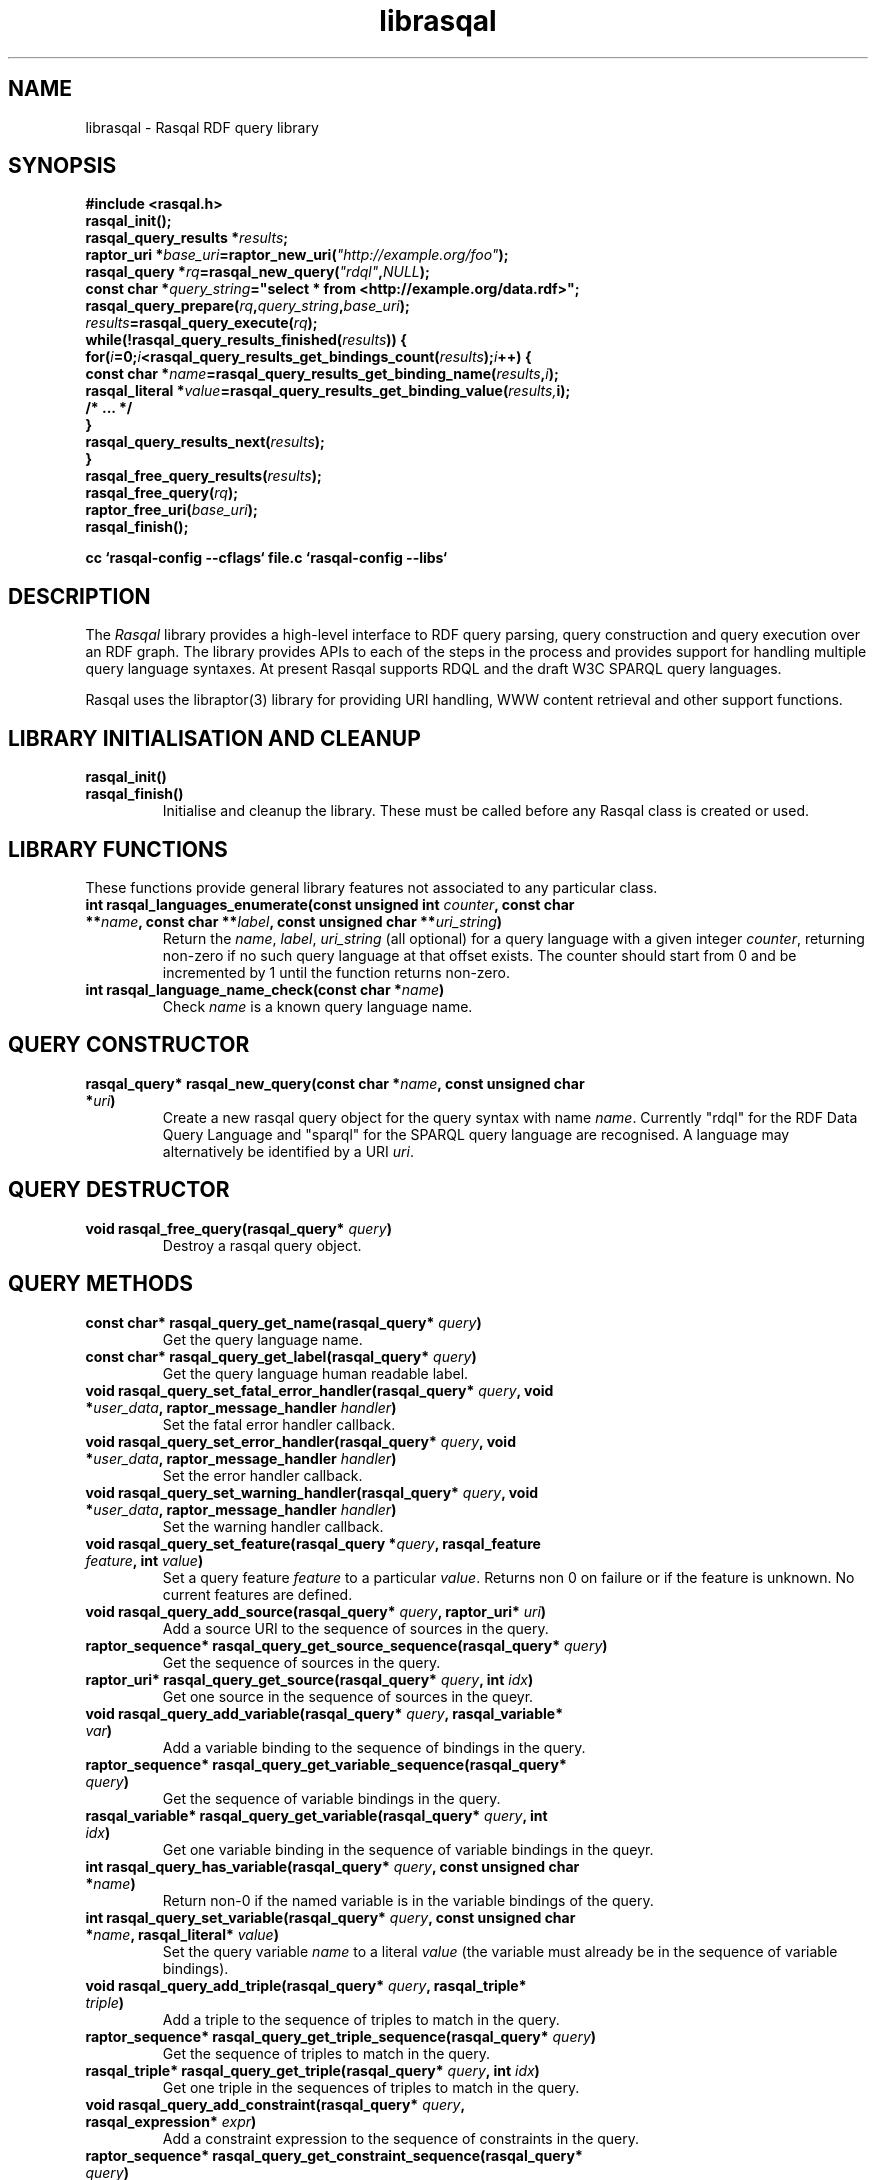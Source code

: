 .\"
.\" librasqal.3 - Rasqal library manual page
.\"
.\" $Id$
.\"
.\" Copyright (C) 2004-2005 David Beckett - http://purl.org/net/dajobe/
.\" Institute for Learning and Research Technology - http://www.ilrt.bristol.ac.uk/
.\" University of Bristol - http://www.bristol.ac.uk/
.\"
.TH librasqal 3 "2005-01-30"
.\" Please adjust this date whenever revising the manpage.
.SH NAME
librasqal \- Rasqal RDF query library
.SH SYNOPSIS
.nf
.B #include <rasqal.h>
.br
\ 
.br
.BI rasqal_init();
.br
.BI "rasqal_query_results *" results ;
.br
.BI "raptor_uri *" base_uri =raptor_new_uri( "\(dqhttp://example.org/foo\(dq" );
.br
.BI "rasqal_query *" rq =rasqal_new_query( "\(dqrdql\(dq" , NULL );
.br
.BI "const char *" query_string "=\(dqselect * from <http://example.org/data.rdf>\(dq;"
.br
\ 
.br
.BI rasqal_query_prepare( rq , query_string , base_uri );
.br
.BI "" results =rasqal_query_execute( rq );
.br
.BI "while(!rasqal_query_results_finished(" results "))\ {"
.br
.BI "\ for(" i "=0;" i "<rasqal_query_results_get_bindings_count(" results ");" i "++) {"
.br
.BI "\ \ const char *" name "=rasqal_query_results_get_binding_name(" results , i );
.br
.BI "\ \ rasqal_literal *" value "=rasqal_query_results_get_binding_value(" results, i);
.br
.BI "\ \ /* ... */"
.br
.BI "\ }"
.br
.BI "\ rasqal_query_results_next(" results );
.br
.BI }
.br
.BI rasqal_free_query_results( results );
.br
.BI rasqal_free_query( rq );
.br
.BI raptor_free_uri( base_uri );
.br
.BI rasqal_finish();
.br

.B cc `rasqal-config --cflags` file.c `rasqal-config --libs`
.br
.fi
.SH DESCRIPTION
The \fIRasqal\fR library provides a high-level interface to 
RDF query parsing, query construction and query execution over
an RDF graph.  The library provides APIs to each of the steps in
the process and provides support for handling multiple query language
syntaxes.  At present Rasqal supports RDQL and the draft W3C SPARQL
query languages.
.LP
Rasqal uses the libraptor(3) library for providing URI handling,
WWW content retrieval and other support functions.
.LP
.SH LIBRARY INITIALISATION AND CLEANUP
.IP "\fBrasqal_init()\fR"
.IP "\fBrasqal_finish()\fR"
Initialise and cleanup the library.  These must be called before
any Rasqal class is created or used.
.SH "LIBRARY FUNCTIONS"
These functions provide general library features not associated
to any particular class.
.IP "\fBint rasqal_languages_enumerate(const unsigned int \fIcounter\fP, const char **\fIname\fB, const char **\fIlabel\fP, const unsigned char **\fIuri_string\fP)\fR"
Return the \fIname\fP, \fIlabel\fP, \fIuri_string\fP (all optional)
for a query language with a given integer \fIcounter\fP, returning non-zero
if no such query language at that offset exists.
The counter should start from 0 and be incremented by 1
until the function returns non-zero.
.IP "\fBint rasqal_language_name_check(const char *\fIname\fB)\fR"
Check \fIname\fP is a known query language name.
.SH "QUERY CONSTRUCTOR"
.IP "\fBrasqal_query* rasqal_new_query(const char *\fIname\fB, const unsigned char *\fIuri\fP)\fR"
Create a new rasqal query object for the query syntax with name
\fIname\fR.  Currently "rdql" for the RDF Data Query Language
and "sparql" for the SPARQL query language are recognised.
A language may alternatively be identified by a URI \fIuri\fP.
.SH "QUERY DESTRUCTOR"
.IP "\fBvoid rasqal_free_query(rasqal_query* \fIquery\fB)\fR"
Destroy a rasqal query object.
.SH "QUERY METHODS"
.IP "\fBconst char* rasqal_query_get_name(rasqal_query* \fIquery\fP)\fR"
Get the query language name.
.IP "\fBconst char* rasqal_query_get_label(rasqal_query* \fIquery\fP)\fR"
Get the query language human readable label.
.IP "\fBvoid rasqal_query_set_fatal_error_handler(rasqal_query* \fIquery\fB, void *\fIuser_data\fP, raptor_message_handler \fIhandler\fP)\fR"
Set the fatal error handler callback.
.IP "\fBvoid rasqal_query_set_error_handler(rasqal_query* \fIquery\fB, void *\fIuser_data\fP, raptor_message_handler \fIhandler\fP)\fR"
Set the error handler callback.
.IP "\fBvoid rasqal_query_set_warning_handler(rasqal_query* \fIquery\fB, void *\fIuser_data\fP, raptor_message_handler \fIhandler\fP)\fR"
Set the warning handler callback.
.IP "\fBvoid rasqal_query_set_feature(rasqal_query *\fIquery\fP, rasqal_feature \fIfeature\fP, int \fIvalue\fP)\fR"
Set a query feature \fIfeature\fR to a particular \fIvalue\fR.
Returns non 0 on failure or if the feature is unknown.  No current
features are defined.
.IP "\fBvoid rasqal_query_add_source(rasqal_query* \fIquery\fB, raptor_uri* \fIuri\fP)\fR"
Add a source URI to the sequence of sources in the query.
.IP "\fBraptor_sequence* rasqal_query_get_source_sequence(rasqal_query* \fIquery\fB)\fR"
Get the sequence of sources in the query.
.IP "\fBraptor_uri* rasqal_query_get_source(rasqal_query* \fIquery\fB, int \fIidx\fP)\fR"
Get one source in the sequence of sources in the queyr.
.IP "\fBvoid rasqal_query_add_variable(rasqal_query* \fIquery\fB, rasqal_variable* \fIvar\fP)\fR"
Add a variable binding to the sequence of bindings in the query.
.IP "\fBraptor_sequence* rasqal_query_get_variable_sequence(rasqal_query* \fIquery\fB)\fR"
Get the sequence of variable bindings in the query.
.IP "\fBrasqal_variable* rasqal_query_get_variable(rasqal_query* \fIquery\fB, int \fIidx\fP)\fR"
Get one variable binding in the sequence of variable bindings in the queyr.
.IP "\fBint rasqal_query_has_variable(rasqal_query* \fIquery\fB, const unsigned char *\fIname\fB)\fR"
Return non-0 if the named variable is in the variable bindings of the query.
.IP "\fBint rasqal_query_set_variable(rasqal_query* \fIquery\fB, const unsigned char *\fIname\fB, rasqal_literal* \fIvalue\fP)\fR"
Set the query variable \fIname\fP to a literal \fIvalue\fP (the
variable must already be in the sequence of variable bindings).
.IP "\fBvoid rasqal_query_add_triple(rasqal_query* \fIquery\fB, rasqal_triple* \fItriple\fP)\fR"
Add a triple to the sequence of triples to match in the query.
.IP "\fBraptor_sequence* rasqal_query_get_triple_sequence(rasqal_query* \fIquery\fB)\fR"
Get the sequence of triples to match in the query.
.IP "\fBrasqal_triple* rasqal_query_get_triple(rasqal_query* \fIquery\fB, int \fIidx\fP)\fR"
Get one triple in the sequences of triples to match in the query.
.IP "\fBvoid rasqal_query_add_constraint(rasqal_query* \fIquery\fB, rasqal_expression* \fIexpr\fP)\fR"
Add a constraint expression to the sequence of constraints in the query.
.IP "\fBraptor_sequence* rasqal_query_get_constraint_sequence(rasqal_query* \fIquery\fB)\fR"
Get the sequence of constraints in the query.
.IP "\fBrasqal_expression* rasqal_query_get_constraint(rasqal_query* \fIquery\fB, int \fIidx\fP)\fR"
Get one constraint expression in the sequences of constraint to match in the query.
.IP "\fBvoid rasqal_query_add_prefix(rasqal_query* \fIquery\fB, rasqal_prefix* \fIprefix\fP)\fR"
Add one namespace prefix/URI to the sequence of prefixes in the query.
.IP "\fBraptor_sequence* rasqal_query_get_prefix_sequence(rasqal_query* \fIquery\fB)\fR"
Get the sequence of prefixes in the query.
.IP "\fBrasqal_prefix* rasqal_query_get_prefix(rasqal_query* \fIquery\fB, int \fIidx\fP)\fR"
Get one prefix in the sequence of prefixes in the query.
.IP "\fBvoid rasqal_query_print(rasqal_query *\fIquery\fP, FILE* \fIstream\fP)\fR"
Print a query in a debug format.  This format may change in any release.
.IP "\fBint rasqal_query_prepare(rasqal_query* \fIquery\fP, const unsigned char *\fIquery_string\fP, raptor_uri *\fIbase_uri\fP)\fR"
Prepare aquery string \fIquery_string\fPwith
optional base URI \fIuri_string\fP for execution,
parsing it and modifying the rasqal_query internals.
Return non-0 on failure.
.IP "\fBrasqal_query_results* rasqal_query_execute(rasqal_query* \fIquery\fP)\fR"
Execute a query, returning a rasqal_query_results* object or NULL on failure.
.IP "\fBvoid rasqal_query_set_user_data(rasqal_query *\fIquery\fP, void *\fIuser_data\fP)\fR"
Set some user data to be associated with the query.
.IP "\fBvoid* rasqal_query_get_user_data(rasqal_query *\fIquery\fP)\fR"
Get the user data associated with the query.
.SH "QUERY RESULTS CLASS"
A class for the results of a query.  The results can be in different
formats - variable bindings, RDF graphs as a sequence of triples
or a boolean result.  The format returned is determined by the
query which is query-language specific.
.SH "QUERY RESULTS CONSTRUCTOR"
There is no public constructor for this class, the
\fBrasqal_query_results*\fP is returned from 
\fBrasqal_query_execute\fP.
.SH "QUERY RESULTS DESTRUCTOR"
.IP "\fBrasqal_free_query_results(rasqal_query_results *\fIquery_results\fP)\fR"
Destroy a rasqal query results object.
.SH "QUERY RESULTS METHODS"
.IP "\fBint rasqal_query_results_is_bindings(rasqal_query_results *\fIquery_results\fP)\fR"
.IP "\fBint rasqal_query_results_is_boolean(rasqal_query_results *\fIquery_results\fP)\fR"
.IP "\fBint rasqal_query_results_is_graph(rasqal_query_results *\fIquery_results\fP)\fR"
Return non-0 if the \fBrasqal_query_results\fP is of the given
format.  Only one of these will be non-0 for any result.
.IP "\fBint rasqal_query_results_write(raptor_iostream *\fIiostr\fP, rasqal_query_results *\fIresults\fP, raptor_uri *\fIformat_uri\fP, raptor_uri *\fIbase_uri\fP)\fR"
Write the query results in a syntax to the \fIiostr\fP iostream, the
format of the syntax is given by the \fIformat_uri\fP URI, with
an optional base URI \fIbase_uri\fP that may be used.  The only
value of \fIformat_uri\fP currently supported is
\fIhttp://www.w3.org/TR/2004/WD-rdf-sparql-XMLres-20041221/\fP.
.SH "QUERY VARIABLE BINDINGS RESULTS METHODS"
.IP "\fBint rasqal_query_results_get_count(rasqal_query_results *\fIquery_result\fP)\fR"
Get the current number of variable bindings results returned.
(Variable bindings results only)
.IP "\fBint rasqal_query_results_next(rasqal_query_results *\fIquery_results\fP)\fR"
Move to the next variable bindings result, returning non-0 on failure
or results are exhausted. (Variable bindings results only)
.IP "\fBint rasqal_query_results_finished(rasqal_query_results *\fIquery_results\fP)\fR"
Find out if the variable binding results are exhausted, return non-0 if results
are finished or the query failed. (Variable bindings results only)
.IP "\fBint rasqal_query_results_get_bindings(rasqal_query_results *\fIquery_results\fP, const unsigned char ***\fInames\fP, rasqal_literal ***\fIvalues\fP)\fR"
Get all variable binding names and values for the current result.
If \fInames\fP is not NULL, it is set to the address of a shared array
of names of the bindings (an output parameter). 
If \fIvalues\fP is not NULL, it is set to the address of a shared array
of rasqal_literal* binding values.  Note that both the
names or values are shared and must not be freed by the caller.
Returns non-0 if the assignment failed. (Variable bindings results only)
.IP "\fBrasqal_literal* rasqal_query_results_get_binding_value(rasqal_query_results *\fIquery_results\fP, int \fIoffset\fP)\fR"
Get one variable binding literal value for the current result.  Returns the
value of the variable indexed in the sequence of variable bindings
at position \fIoffset\fP. (Variable bindings results only)
.IP "\fBconst unsigned char* rasqal_query_results_get_binding_name(rasqal_query_results *\fIquery_results\fP, int \fIoffset\fP)\fR"
Get the name of the variable indexed in the sequence of variable bindings
at position \fIoffset\fP. (Variable bindings results only)
.IP "\fBrasqal_literal* rasqal_query_results_get_binding_value_by_name(rasqal_query_results *\fIquery_results\fP, const unsigned char *\fIname\fB)\fR"
Get the value of the variable in the sequence of variable bindings
named \fIname\fP or NULL if not known or unbound. (Variable bindings
results only)
.IP "\fBint rasqal_query_results_get_bindings_count(rasqal_query_results *\fIquery_results\fP)\fR"
Get the number of bound variables in the variable bindings result or
<0 on failure. (Variable bindings results only)
.SH "QUERY BOOLEAN RESULTS METHODS"
.IP "\fBint rasqal_query_results_get_boolean(rasqal_query_results *\fIquery_results\fP)\fR"
Return the value of a boolean query result.  This is meaningless if
the query result is not a boolean. (Boolean result format only).
.SH "QUERY RDF GRAPH RESULTS METHODS"
.IP "\fBraptor_statement* rasqal_query_results_get_triple(rasqal_query_results *\fIquery_results\fP)\fR"
Return the current triple in the RDF graph results or NULL at end of
results or on failure.  The returned \fBraptor_statement\fP is a
shared pointer.  (Graph results format only).
.IP "\fBint rasqal_query_results_next_triple(rasqal_query_results *\fIquery_results\fP)\fR"
Move to the next triple in the RDF graph results, returning non-0
at end of results or on failure. (Graph results format only).
.SH "LITERAL CLASS"
A class for the values returned as parts of triples and in variable
bindings. The rasqal_literal structure is public and defined in
rasqal.h however note that some fields are used for different
literal types in different ways.  The types of literals are defined
in the rasqal_literal_type enum.
.SH "LITERAL CONSTRUCTORS"
There a several constructors for rasqal_literal to build them from
simple types and existing rasqal_literal objects.  NOTE: Any objects
or strings passed into these constructors becomed owned by the
literal object except where noted.
.IP "\fBrasqal_literal* rasqal_new_integer_literal(rasqal_literal_type \fItype\fP, int \fIinteger\fP)\fR"
Create a new integer literal of an integral type, either type
RASQAL_LITERAL_INTEGER or RASQAL_LITERAL_BOOLEAN.
.IP "\fBrasqal_literal* rasqal_new_floating_literal(double \fIf\fP)\fR"
Create a new floating literal from a \fIf\fP.
.IP "\fBrasqal_literal* rasqal_new_uri_literal(raptor_uri* \fIuri\fP)\fR"
Create a new URI literal from a raptor_uri \fIuri\fP.
.IP "\fBrasqal_literal* rasqal_new_pattern_literal(const unsigned char *\fIpattern\fP, const char *\fIflags\fP)\fR"
Create a new regular expression literal from regex \fIpattern\fP and \fIflags\fP.
.IP "\fBrasqal_literal* rasqal_new_string_literal(const unsigned char *\fIstring\fP, const char *\fIlanguage\fP, raptor_uri *\fIdatatype\fP, const unsigned char *\fIdatatype_qname\fP)\fR"
Create a new Rasqal string literal.
The \fIdatatype\fP and \fIdatatype_qname\fP parameters are alternatives; the
QName is a datatype that cannot be resolved till later since the
prefixes have not yet been declared or checked at the time this
constructor is called.
.IP
If the string literal is datatyped and of certain types recognised
(currently xsd:decimal, xsd:double) it may be internally converted to
a different literal type.
.IP "\fBrasqal_literal* rasqal_new_simple_literal(rasqal_literal_type \fItype\fP, const unsigned char *\fIstring\fP)\fR"
Create a new Rasqal simple literal of \fItype\fP
RASQAL_LITERAL_BLANK or RASQAL_LITERAL_BLANK_QNAME.
.IP "\fBrasqal_literal* rasqal_new_boolean_literal(int \fIvalue\fP)\fR"
Create a new Raqal boolean literal, where \fIvalue\fP is non-0 for
true, 0 for false.
.IP "\fBrasqal_literal* rasqal_new_variable_literal(rasqal_variable* \fIvariable\fP)\fR"
Create a new Rasqal variable literal using an existing
\fIvariable\fP object.
.SH "LITERAL COPY CONSTRUCTOR"
.IP "\fBrasqal_literal* rasqal_new_literal_from_literal(rasqal_literal* \fIliteral\fP)\fR"
Copy an existing literal object.
.SH "LITERAL DESTRUCTOR"
.IP "\fBvoid rasqal_free_literal(rasqal_uri* \fIliteral\fB)\fR"
Destroy a rasqal literal object.
.SH "LITERAL METHODS"
.IP "\fBvoid rasqal_literal_print(rasqal_literal* \fIliteral\fP, FILE* \fIfh\fP)\fR"
Print a literal in a debug format.  This format may change in any release.
.IP "\fBrasqal_variable* rasqal_literal_as_variable(rasqal_literal* \fIliteral\fP)\fR"
Return a rasqal literal as a variable, if it is one, otherwise return NULL.
.IP "\fBconst unsigned char* rasqal_literal_as_string(rasqal_literal* \fIliteral\fP)\fR"
Return a rasqal literal as a string value.  This always succeeds.
.IP "\fBrasqal_literal* rasqal_literal_as_node(rasqal_literal* \fIliteral\fP)\fR"
Return a new rasqal literal into one suitable for a node in an RDF triple
or binding - as a URI, literal string (or datatyped) or blank node.
The returned literal is owned by the caller and must be freed by
rasqal_free_literal.
.IP "\fBint rasqal_literal_compare(rasqal_literal* \fIliteral\fP1, rasqal_literal* \fIliteral\fP2, int \fIflags\fP, int* \fIerror\fP)\fR"
Compare two literals with type promotion across their range.  If the
types are not the same, they are promoted.  If one is a floating, the
other is promoted to floating, otherwise for integers, otherwise as
strings (all literals have a string value).
.IP
flags affects string comparisons and if the
RASQAL_COMPARE_NOCASE bit is set, a case independent
comparison is made.
.IP
The return value is comparable to strcmp(3), first before second
returns <0.  equal returns 0, and first after second returns >0.
If there is no ordering, such as for URIs, the return value
is 0 for equal, non-0 for different (using raptor_uri_equals).
.IP "\fBint rasqal_literal_equals(rasqal_literal* \fIliteral1\fP, rasqal_literal* \fIliteral2\fP)\fR"
Compare two literals with no type promotion
If \fIliteral2\fP's value is a boolean, it will match
 the string "true" or "false" in \fIliteral1\fP.
.SH "TRIPLE CLASS"
A class for triples of three literals, used for matching triples in a
query where the literals may be variables as well as in then
interface between Rasqal and RDF systems using RDF triples, when the
literals may not be literals.  The structure of this class is public
and defined in rasqal.h
.SH "TRIPLE CONSTRUCTOR"
.IP "\fBrasqal_triple* rasqal_new_triple(rasqal_literal* \fIsubject\fP, rasqal_literal* \fIpredicate\fP, rasqal_literal* \fIobject\fP)\fR"
Create a new rasqal triple from three literals.
.SH "TRIPLE COPY CONSTRUCTOR"
.IP "\fBrasqal_triple* rasqal_new_triple_from_triple(rasqal_triple* \fItriple\fP)\fR"
Copy an existing rasqal triple object.
.SH "TRIPLE DESTRUCTOR"
.IP "\fBvoid rasqal_free_triple(rasqal_triple* \fItriple\fP)\fR"
Destroy a rasqal triple object.
.SH "TRIPLE METHODS"
.IP "\fBvoid rasqal_triple_print(rasqal_triple* \fItriple\fP, FILE* \fIfh\fP)\fR"
Print a triple in a debug format.  This format may change in any release.
.IP "\fBvoid rasqal_triple_set_origin(rasqal_triple* \fItriple\fP, rasqal_literal *\fIliteral\fP)\fP"
Set the origin rasqal_literal of the triple, typically a URI literal.
.IP "\fBrasqal_literal* rasqal_triple_get_origin(rasqal_triple* \fItriple\fP)\fP"
Get the origin rasqal_literal of the triple.
.IP "\fBvoid rasqal_triple_set_flags(rasqal_triple* \fItriple\fP, unsigned int \fIflags\fP)\fP"
Set triple flags.  Currently only \fBRASQAL_TRIPLE_FLAGS_EXACT\fP
and \fBRASQAL_TRIPLE_FLAGS_OPTIONAL\fP are defined.
.IP "\fBunsigned int rasqal_triple_get_flags(rasqal_triple* \fItriple\fP)\fP"
Get triple flags as set by \fBrasqal_triple_set_flags\fP.
.SH "VARIABLE CLASS"
A class for variable name and literal used to capture a variable
with optional value binding such as returned as query results by
various methods.  The structure of this class is public and defined
in rasqal.h
.SH "VARIABLE CONSTRUCTOR"
.IP "\fBrasqal_variable* rasqal_new_variable(rasqal_query* \fIquery\fP, const unsigned char *\fIname\fB, rasqal_literal* \fIvalue\fP)\fR"
Create a new rasqal variable scoped to a Rasqal \fIquery\fP, with required
\fIname\fP and optional rasqal_literal \fIvalue\fP
.SH "VARIABLE DESTRUCTOR"
.IP "\fBvoid rasqal_free_variable(rasqal_variable* \fIvariable\fP)\fR"
Destroy a rasqal variable object.
.SH "VARIABLE METHODS"
.IP "\fBvoid rasqal_variable_print(rasqal_variable* \fIvariable\fP, FILE* \fIfh\fP)\fR"
Print a variable in a debug format.  This format may change in any release.
.IP "\fBvoid rasqal_variable_set_value(rasqal_variable* \fIvariable\fP, rasqal_literal* \fIliteral\fP)\fR"
Set the value of a rasqal \fIvariable\fP to an rasqal_literal value, freeing
any current value.  The new \fIliteral\fP may be NULL.
.SH "PREFIX CLASS"
A class for namespace name/URI prefix association used to shorten
URIs in some query languages using XML-style QNames.  The structure of this
class is public and defined in rasqal.h
.SH PREFIX CONSTRUCTOR
.IP "\fBrasqal_prefix* rasqal_new_prefix(const unsigned char* \fIprefix\fP, raptor_uri* \fIuri\fP)\fR"
Create a new namespace prefix with the given short \fIprefix\fP and
URI \fIuri\fP.
.SH PREFIX DESTRUCTOR
.IP "\fBvoid rasqal_free_prefix(rasqal_prefix* \fIprefix\fP)\fR"
Destroy a rasqal prefix object.
.IP "\fBvoid rasqal_prefix_print(rasqal_prefix* \fIprefix\fP, FILE* \fIfh\fP)\fR"
Print a prefix in a debug format.  This format may change in any release.
.SH "EXPRESSION CLASS"
A class for constraint expressions over literals and variables.  The
expression operators are defined in rasqal.h as enum rasqal_op
and take one, two or more complex parameters.
.SH "EXPRESSION CONSTRUCTORS"
.IP "\fBrasqal_expression* rasqal_new_1op_expression(rasqal_op \fIop\fP, rasqal_expression* arg)\fR"
Create a new expression with a 1-argument operator.
.IP "\fBrasqal_expression* rasqal_new_2op_expression(rasqal_op \fIop\fP, rasqal_expression* \fIarg1\fP, rasqal_expression* \fIarg2\fP)\fR"
Create a new expression with a 2-argument operator.
.IP "\fBrasqal_expression* rasqal_new_string_op_expression(rasqal_op \fIop\fP, rasqal_expression* \fIarg1\fP, rasqal_literal* \fIliteral\fP)\fR"
Create a new expression with a 2-argument operator, the second of
which is a literal string.
.IP "\fBrasqal_expression* rasqal_new_literal_expression(rasqal_literal* \fIliteral\fP)\fR"
Create a new expression over an existing rasqal \fIliteral\fP.
.IP "\fBrasqal_expression* rasqal_new_variable_expression(rasqal_variable* \fIvariable\fP)\fR"
Create a new expression over an existing rasqal \fIvariable\fP.
.IP "\fBrasqal_expression* rasqal_new_function_expression(raptor_uri* \fIname\fP, raptor_sequence* \fIargs\fP)\fR"
Create a new expression for a function named \fIname\fP and with
sequence of \fBrasqal_literal*\fP arguments \fIargs\fP.
.SH "EXPRESSION DESTRUCTOR"
.IP "\fBvoid rasqal_free_expression(rasqal_expression* \fIexpression\fP)\fR"
Destroy a rasqal expression object.
.SH "EXPRESSION METHODS"
.IP "\fBvoid rasqal_expression_print_op(rasqal_expression* \fIexpression\fP, FILE* \fIfh\fP)\fR"
Print an expression operator in a debug format.  This format may
change in any release.
.IP "\fBvoid rasqal_expression_print(rasqal_expression* \fIexpression\fP, FILE* \fIfh\fP)\fR"
Print an expression in a debug format.  This format may change in any release.
.IP "\fBrasqal_literal* rasqal_expression_evaluate(rasqal_query *\fIquery\fP, rasqal_expression* \fIexpression\fP)\fR"
Evalute an expression, returning a rasqal boolean with the result or
NULL on failure.
.IP "\fBint rasqal_expression_foreach(rasqal_expression* \fIexpression\fP, rasqal_expression_foreach_fn \fIfn\fP, void *\fIuser_data\fP)\fR"
Apply the function \fIfn\fP recursively over the expression and it's
sub-expressions.  The order is the first expression at hand and then
the arguments, if any.  function \fIfn\fP is called at each point
with the arguments of \fIuser_data\fP and the expression.
.SH API CHANGES
.SS 0.9.6
Added new 1-argument expressions to the expression constructor;
\fBrasqal_op\fP enum gained the following values:
\fBRASQAL_EXPR_LANG\fP, 
\fBRASQAL_EXPR_DATATYPE\fP, 
\fBRASQAL_EXPR_BOUND\fP, 
\fBRASQAL_EXPR_ISURI\fP, 
\fBRASQAL_EXPR_ISBLANK\fP and
\fBRASQAL_EXPR_ISLITERAL\fP
.LP
Added user-defined function expressions to the expression constructor:
\fBrasqal_op\fP enum gained \fBRASQAL_EXPR_FUNCTION\fP value;
\fBrasqal_expression\fP gained name and args fields
and added \fBrasqal_new_function_expression\fP to construct
a function expression.
.LP
Added \fBrasqal_query_results_is_bindings\fP, 
\fBrasqal_query_results_is_boolean\fP and
\fBrasqal_query_results_is_graph\fP to test the format of query
result.
.LP
Added \fBrasqal_query_results_get_boolean\fP
to get the value of a boolean query result.
.LP
Added \fBrasqal_query_results_get_triple\fP and
\fBrasqal_query_results_next_triple\fP to return an RDF graph query result.
.LP
Added \fBrasqal_new_triple_from_triple\fP triple copy constructor.
.SS 0.9.5
Added \fBrasqal_query_results_write\fP to format query results
into a syntax, written to a raptor iostream.
.LP
Changed \fBrasqal_new_floating_literal\fP to take a double argument.
.LP
Added flags for triples with \fBrasqal_triple_get_flags\fP and
\fBrasqal_triple_set_flags\fP to get and set them.
.LP
Added \fBrasqal_triple_parts\fP enum and updated the \fIbind_match\fP
factory method of the \fBrasqal_triples_match\fP structure to take
and return them.
.LP
Added a \fBrasqal_triple_parts\fP type field \fIparts\fP to the
\fBrasqal_triple_meta\fP structure
.SS 0.9.4
No API changes.
.SS 0.9.3
The struct \fBrasqal_prefix\fP gained a \fIdeclared\fP field.
.LP
The struct \fBrasqal_triple\fP gained an origin field; not used at
present but intended to support work on tracking triple provenance
such as provided by Redland Contexts.
.LP
Added methods \fBrasqal_triple_set_origin\fP and
\fBrasqal_triple_get_origin\fP to support the above.
.LP
struct \fBrasqal_triple_meta\fP now takes a 4-array of bindings,
the fourth being the origin.
.LP
Exported function \fBrasqal_set_triples_source_factory\fP publically
as intended.
.SS 0.9.2
Several functions changed their parameters or return values from
char* to unsigned char* or const unsigned char* to reflect the actual
use.
.LP
Changed to return a const unsigned char*:
.br
\fBrasqal_literal_as_string\fP
.LP
Changed to take const unsigned char* (or add const):
.br
\fBrasqal_new_floating_literal\fP
.br
\fBrasqal_new_pattern_literal\fP
.br
\fBrasqal_new_prefix\fP
.br
\fBrasqal_new_simple_literal\fP
.br
\fBrasqal_new_string_literal\fP
.br
\fBrasqal_new_variable\fP
.br
\fBrasqal_query_has_variable\fP
.br
\fBrasqal_query_results_get_binding_name\fP
.br
\fBrasqal_query_results_get_binding_value_by_name\fP
.br
\fBrasqal_query_results_get_bindings\fP
.br
\fBrasqal_query_set_variable\fP
.SS 0.9.1
Added the \fBrasqal_query_results\fR class and moved the results
methods from \fBrasqal_query\fR.
.LP
Made \fBrasqal_query_execute\fR return a \fBrasqal_query_result*\fR.
.LP
Renamed all \fBrasqal_query\fR\fI*result*\fP methods to be rasqal_query_result_*
Added \fBrasqal_free_query_results\fP to tidy up.
.ta \w'rasqal_query_get_result_binding_by_name  'u+\n(Spu
.LP
\fIOLD API (0.9.0)	NEW API (0.9.1+)\fR
.br
\fBrasqal_query_get_result_count\fR	\fBrasqal_query_results_get_count\fR
.br
\fBrasqal_query_next_result\fR	\fBrasqal_query_results_next\fR
.br
\fBrasqal_query_results_finished\fR	\fBrasqal_query_results_finished\fR
.br
\fBrasqal_query_get_result_bindings\fR	\fBrasqal_query_results_get_bindings\fR
.br
\fBrasqal_query_get_result_binding_value\fR	\fBrasqal_query_results_get_binding_value\fR
.br
\fBrasqal_query_get_result_binding_name\fR	\fBrasqal_query_results_get_binding_name\fR
.br
\fBrasqal_query_get_result_binding_by_name\fR	\fBrasqal_query_results_get_binding_value_by_name\fR
.br
\fBrasqal_query_get_bindings_count\fR	\fBrasqal_query_results_get_bindings_count\fR
.br
.SS 0.9.0
All new.
.br
.SH "CONFORMING TO"
\fIRDQL - A Query Language for RDF\fR, Andy Seaborne,
W3C Member Submission 9 January 2004
.UR http://www.w3.org/Submission/2004/SUBM-RDQL-20040109/
http://www.w3.org/Submission/2004/SUBM-RDQL-20040109/
.UE
\fISPARQL Query Language for RDF\fR, 
Eric Prud'hommeaux and Andy Seaborne (ed), W3C Working Draft, 12 October 2004.
.UR http://www.w3.org/TR/2004/WD-rdf-sparql-query-20041012/
http://www.w3.org/TR/2004/WD-rdf-sparql-query-20041012/
.UE
.UE
\fISPARQL Variable Binding Results XML Format\fR, 
Dave Beckett (ed), W3C Working Draft, 21 December 2004.
.UR http://www.w3.org/TR/2004/WD-rdf-sparql-XMLres-20041221/
http://www.w3.org/TR/2004/WD-rdf-sparql-XMLres-20041221/
.UE
.SH SEE ALSO
.BR roqet (1), rasqal-config (1)
.SH AUTHOR
Dave Beckett - 
.UR http://purl.org/net/dajobe/
http://purl.org/net/dajobe/
.UE
.br
.UR
Institute for Learning and Research Technology (ILRT)
http://www.ilrt.bristol.ac.uk/
.UE
.br
.UR
University of Bristol
http://www.bristol.ac.uk/
.UE
